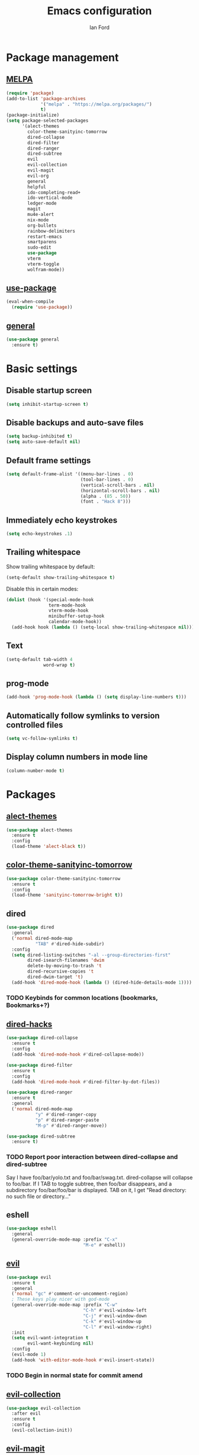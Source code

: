 #+TITLE: Emacs configuration
#+Author: Ian Ford

* Package management
** [[https://melpa.org/][MELPA]]

 #+BEGIN_SRC emacs-lisp
   (require 'package)
   (add-to-list 'package-archives
				'("melpa" . "https://melpa.org/packages/")
				t)
   (package-initialize)
   (setq package-selected-packages
		 '(alect-themes
		   color-theme-sanityinc-tomorrow
		   dired-collapse
		   dired-filter
		   dired-ranger
		   dired-subtree
		   evil
		   evil-collection
		   evil-magit
		   evil-org
		   general
		   helpful
		   ido-completing-read+
		   ido-vertical-mode
		   ledger-mode
		   magit
		   mu4e-alert
		   nix-mode
		   org-bullets
		   rainbow-delimiters
		   restart-emacs
		   smartparens
		   sudo-edit
		   use-package
		   vterm
		   vterm-toggle
		   wolfram-mode))
 #+END_SRC

** [[https://github.com/jwiegley/use-package][use-package]]

 #+BEGIN_SRC emacs-lisp
   (eval-when-compile
	 (require 'use-package))
 #+END_SRC

** [[https://github.com/noctuid/general.el][general]]

   #+BEGIN_SRC emacs-lisp
	 (use-package general
	   :ensure t)
   #+END_SRC

* Basic settings
** Disable startup screen

 #+BEGIN_SRC emacs-lisp
   (setq inhibit-startup-screen t)
 #+END_SRC

** Disable backups and auto-save files

 #+BEGIN_SRC emacs-lisp
   (setq backup-inhibited t)
   (setq auto-save-default nil)
 #+END_SRC

** Default frame settings

 #+BEGIN_SRC emacs-lisp
   (setq default-frame-alist '((menu-bar-lines . 0)
							   (tool-bar-lines . 0)
							   (vertical-scroll-bars . nil)
							   (horizontal-scroll-bars . nil)
							   (alpha . (85 . 50))
							   (font . "Hack 8")))
 #+END_SRC

** Immediately echo keystrokes

 #+BEGIN_SRC emacs-lisp
   (setq echo-keystrokes .1)
 #+END_SRC

** Trailing whitespace

   Show trailing whitespace by default:

   #+BEGIN_SRC emacs-lisp
	 (setq-default show-trailing-whitespace t)
   #+END_SRC

   Disable this in certain modes:

   #+BEGIN_SRC emacs-lisp
	 (dolist (hook '(special-mode-hook
					 term-mode-hook
					 vterm-mode-hook
					 minibuffer-setup-hook
					 calendar-mode-hook))
	   (add-hook hook (lambda () (setq-local show-trailing-whitespace nil))))
   #+END_SRC

** Text

 #+BEGIN_SRC emacs-lisp
   (setq-default tab-width 4
				 word-wrap t)
 #+END_SRC

** prog-mode

   #+BEGIN_SRC emacs-lisp
	 (add-hook 'prog-mode-hook (lambda () (setq display-line-numbers t)))
   #+END_SRC

** Automatically follow symlinks to version controlled files

   #+BEGIN_SRC emacs-lisp
	 (setq vc-follow-symlinks t)
   #+END_SRC

** Display column numbers in mode line

   #+BEGIN_SRC emacs-lisp
	 (column-number-mode t)
   #+END_SRC

* Packages
** [[https://github.com/alezost/alect-themes][alect-themes]]

   #+BEGIN_SRC emacs-lisp
	 (use-package alect-themes
	   :ensure t
	   :config
	   (load-theme 'alect-black t))
   #+END_SRC

** [[https://github.com/purcell/color-theme-sanityinc-tomorrow][color-theme-sanityinc-tomorrow]]

 #+BEGIN_SRC emacs-lisp :tangle no
   (use-package color-theme-sanityinc-tomorrow
	 :ensure t
	 :config
	 (load-theme 'sanityinc-tomorrow-bright t))
 #+END_SRC

** dired

 #+BEGIN_SRC emacs-lisp
   (use-package dired
	 :general
	 ('normal dired-mode-map
			  "TAB" #'dired-hide-subdir)
	 :config
	 (setq dired-listing-switches "-al --group-directories-first"
		   dired-isearch-filenames 'dwim
		   delete-by-moving-to-trash 't
		   dired-recursive-copies 't
		   dired-dwim-target 't)
	 (add-hook 'dired-mode-hook (lambda () (dired-hide-details-mode 1))))
 #+END_SRC

*** TODO Keybinds for common locations (bookmarks, Bookmarks+?)

** [[https://github.com/Fuco1/dired-hacks][dired-hacks]]

   #+BEGIN_SRC emacs-lisp :tangle no
	 (use-package dired-collapse
	   :ensure t
	   :config
	   (add-hook 'dired-mode-hook #'dired-collapse-mode))
   #+END_SRC

   #+BEGIN_SRC emacs-lisp
	 (use-package dired-filter
	   :ensure t
	   :config
	   (add-hook 'dired-mode-hook #'dired-filter-by-dot-files))
   #+END_SRC

   #+BEGIN_SRC emacs-lisp
	 (use-package dired-ranger
	   :ensure t
	   :general
	   ('normal dired-mode-map
				"y" #'dired-ranger-copy
				"p" #'dired-ranger-paste
				"M-p" #'dired-ranger-move))
   #+END_SRC

   #+BEGIN_SRC emacs-lisp
	 (use-package dired-subtree
	   :ensure t)
   #+END_SRC

*** TODO Report poor interaction between dired-collapse and dired-subtree
	Say I have foo/bar/yolo.txt and foo/bar/swag.txt. dired-collapse
	will collapse to foo/bar. If I TAB to toggle subtree, then foo/bar
	disappears, and a subdirectory foo/bar/foo/bar is displayed. TAB
	on it, I get "Read directory: no such file or directory..."
** eshell

   #+BEGIN_SRC emacs-lisp
	 (use-package eshell
	   :general
	   (general-override-mode-map :prefix "C-x"
								  "M-e" #'eshell))
   #+END_SRC

** [[https://github.com/emacs-evil/evil][evil]]

 #+BEGIN_SRC emacs-lisp
   (use-package evil
	 :ensure t
	 :general
	 ('normal "gc" #'comment-or-uncomment-region)
	 ; These keys play nicer with god-mode
	 (general-override-mode-map :prefix "C-w"
								"C-h" #'evil-window-left
								"C-j" #'evil-window-down
								"C-k" #'evil-window-up
								"C-l" #'evil-window-right)
	 :init
	 (setq evil-want-integration t
		   evil-want-keybinding nil)
	 :config
	 (evil-mode 1)
	 (add-hook 'with-editor-mode-hook #'evil-insert-state))
 #+END_SRC

*** TODO Begin in normal state for commit amend

** [[https://github.com/emacs-evil/evil-collection][evil-collection]]

   #+BEGIN_SRC emacs-lisp
	 (use-package evil-collection
	   :after evil
	   :ensure t
	   :config
	   (evil-collection-init))
   #+END_SRC

** [[https://github.com/emacs-evil/evil-magit][evil-magit]]

   #+BEGIN_SRC emacs-lisp
	 (use-package evil-magit
	   :ensure t)
   #+END_SRC

** [[https://github.com/Somelauw/evil-org-mode][evil-org]]

   #+BEGIN_SRC emacs-lisp
	 (use-package evil-org
	   :after org
	   :ensure t
	   :init
	   (add-hook 'org-mode-hook 'evil-org-mode)
	   :config
	   (add-hook 'evil-org-mode-hook
				 (lambda ()
				   (evil-org-set-key-theme)))
	   (setq evil-org-retain-visual-state-on-shift t))

	 (use-package evil-org-agenda
	   :after evil-org
	   :config
	   (evil-org-agenda-set-keys))
   #+END_SRC

** [[https://github.com/emacsorphanage/god-mode][god-mode]]

   #+BEGIN_SRC emacs-lisp
	 (use-package god-mode
	   :ensure t
	   :general
	   ('normal                   "SPC"   #'god-execute-with-current-bindings)
	   (general-override-mode-map "M-SPC" #'god-execute-with-current-bindings)
	   ; Explicitly bind SPC in magit-status-mode since it was getting
	   ; bound to scroll-up-command in custom-mode-map
	   ('normal magit-status-mode-map "SPC" #'god-execute-with-current-bindings))
   #+END_SRC

** [[https://github.com/Wilfred/helpful][helpful]]

 #+BEGIN_SRC emacs-lisp
   (use-package helpful
	 :ensure t
	 :general
	 (general-override-mode-map :prefix "C-h"
								"C-f" #'helpful-callable ; shadows view-emacs-FAQ
								"C-v" #'helpful-variable
								"C-k" #'helpful-key))
 #+END_SRC

** ido

   #+BEGIN_SRC emacs-lisp
	 (use-package ido
	   :general
	   (general-override-mode-map :prefix "C-x"
								  "C-f" #'ido-find-file      ; shadows find-file
								  "d"   #'ido-dired          ; shadows dired
								  "C-d" #'ido-dired          ; shadows ido-list-directory
								  "C-b" #'ido-switch-buffer) ; shadows list-buffers
	   :config
	   (ido-mode t)
	   (ido-everywhere t))
   #+END_SRC

** [[https://github.com/DarwinAwardWinner/ido-completing-read-plus][ido-completing-read+]]

   #+BEGIN_SRC emacs-lisp
	 (use-package ido-completing-read+
	   :ensure t
	   :config
	   (ido-ubiquitous-mode 1))
   #+END_SRC

** [[https://github.com/creichert/ido-vertical-mode.el][ido-vertical-mode]]

   #+BEGIN_SRC emacs-lisp
	 (use-package ido-vertical-mode
	   :ensure t
	   :after ido
	   :config
	   (ido-vertical-mode 1))
   #+END_SRC

** [[https://github.com/ledger/ledger-mode][ledger-mode]]

   #+BEGIN_SRC emacs-lisp
	 (use-package ledger-mode
	   :ensure t
	   :general
	   ('normal ledger-reconcile-mode-map
				"TAB" #'ledger-reconcile-toggle)
	   :config
	   (setq ledger-post-amount-alignment-column 80)
	   ; Must set tab-width to default for indentation to work correctly
	   (add-hook 'ledger-mode-hook #'(lambda () (setq-local tab-width 8))))
   #+END_SRC

*** TODO Report the tab-witdh issue?
** [[https://magit.vc/manual/][magit]]

 #+BEGIN_SRC emacs-lisp
   (use-package magit
	 :ensure t
	 :general
	 (general-override-mode-map :prefix "C-x"
								"g"   #'magit-status
								"M-g" #'magit-dispatch)
	 :config
	 (setq magit-diff-refine-hunk 'all
		   magit-diff-paint-whitespace 't
		   magit-diff-paint-whitespace-lines 'both
		   magit-diff-highlight-trailing 't))
 #+END_SRC

** [[https://github.com/djcb/mu][mu4e]]

   #+BEGIN_SRC emacs-lisp
	 (use-package mu4e
	   :general
	   (general-override-mode-map :prefix "C-x"
								  "M-m" #'mu4e)
	   :config
	   (setq mail-user-agent 'mu4e-user-agent
			 mu4e-get-mail-command "mbsync -Va"
			 mu4e-change-filenames-when-moving t
			 mu4e-update-interval 30
			 mu4e-hide-index-messages t
			 mu4e-compose-dont-reply-to-self t
			 mu4e-use-fancy-chars t
			 mu4e-headers-date-format "%e %b"
			 mu4e-split-view nil
			 mu4e-view-show-addresses t
			 ;; Always show the text part
			 mu4e-view-html-plaintext-ratio-heuristic most-positive-fixnum
			 mu4e-headers-fields '((:date . 7)
							  (:from . 22)
							  (:thread-subject)))
	   (let ((mail-file "~/.emacs.d/mail.el"))
		 (if (file-readable-p mail-file)
			 (load-file mail-file))))
   #+END_SRC

   Example mail.el:

   #+BEGIN_SRC emacs-lisp :tangle no
	 ;; Identity
	 (setq user-full-name "Full Name"
		   user-mail-address "user@example.org")

	 ;; Folder settings
	 (setq mu4e-maildir "~/Maildir"
		   mu4e-drafts-folder "/drafts"
		   mu4e-sent-folder "/sent"
		   mu4e-trash-folder "/trash"
		   mu4e-refile-folder "/archive")

	 ;; Send mail
	 (setq message-send-mail-function 'smtpmail-send-it
		   smtpmail-smtp-server "smtp.example.org"
		   smtpmail-smtp-service 465
		   smtpmail-stream-type 'ssl)
   #+END_SRC

*** TODO Open mail Org links in frame containing current mu4e-headers buffer
*** TODO mu4e-mark-execute-all should mu4e~headers-jump-to-maildir afterwards?
	Background: I'll have an archived thread, then I'll
	receive more mail on that thread and they'll show up in my
	inbox. When I archive the new messages, I want the entire thread to
	no longer show up in my current headers view. Currently I will get
	broken portions of the thread still showing up even though those
	messages aren't in my inbox. My workaround currently is to rejump
	back to INBOX manually which is annoying.
*** TODO Keybinds that act on whole threads
*** TODO Report bug where a message to myself with no subject will thread with previous message in headers view
** [[https://github.com/iqbalansari/mu4e-alert][mu4e-alert]]

   #+BEGIN_SRC emacs-lisp
	 (use-package mu4e-alert
	   :ensure t
	   :config
	   (mu4e-alert-set-default-style 'notifications)
	   (add-hook 'after-init-hook #'mu4e-alert-enable-notifications)
	   (add-hook 'after-init-hook #'mu4e-alert-enable-mode-line-display))
   #+END_SRC

*** TODO [[https://github.com/iqbalansari/mu4e-alert#customizing-the-desktop-notifications][Customize the desktop notifications]]
** [[https://github.com/NixOS/nix-mode][nix-mode]]

   #+BEGIN_SRC emacs-lisp
	 (use-package nix-mode
	   :ensure t
	   :mode "\\.nix\\'")
   #+END_SRC

** [[https://orgmode.org/][org]]

   #+BEGIN_SRC emacs-lisp
	 (use-package org
	   :general
	   (general-override-mode-map :prefix "C-x M-o"
								  "C-l"   #'org-store-link
								  "C-S-l" #'org-insert-link
								  "C-a"   #'org-agenda
								  "C-c"   #'org-capture
								  "C-b"   #'org-switchb)
	   ; These shadow evil-paste-pop-next and evil-paste-pop
	   ('normal org-mode-map
				"C-n" #'org-next-link
				"C-p" #'org-previous-link)
	   ; These keys play nicer with god-mode
	   (org-mode-map     "C-c C-'" #'org-edit-special)
	   (org-src-mode-map "C-c C-'" #'org-edit-src-exit)
	   :config
	   (add-hook 'org-mode-hook 'auto-fill-mode)
			 ; jump to beginning/end of headerlines and items rather than lines
	   (setq org-special-ctrl-a/e t
			 ; improve editing folded text
			 org-catch-invisible-edits 'smart
			 ; use outline path completion for C-c C-j
			 org-goto-interface 'outline-path-completion
			 ; don't split the line on M-RET
			 org-M-RET-may-split-line '((default . nil))))
   #+END_SRC

*** TODO WAIT keyword for org
*** TODO Don't move cursor to beginning of line when promoting or demoting in org mode
	Affects TAB on empty headline as well as explicitly using org-do-promote
*** TODO Show org link at point in modeline
*** [[http://doc.norang.ca/org-mode.html]]
** [[https://github.com/sabof/org-bullets][org-bullets]]

   #+BEGIN_SRC emacs-lisp
	 (use-package org-bullets
	   :after org
	   :ensure t
	   :init
	   (add-hook 'org-mode-hook (lambda () (org-bullets-mode 1))))
   #+END_SRC

** [[https://github.com/Fanael/rainbow-delimiters][rainbow-delimiters]]

   #+BEGIN_SRC emacs-lisp
	 (use-package rainbow-delimiters
	   :ensure t
	   :init
	   (add-hook 'prog-mode-hook #'rainbow-delimiters-mode))
   #+END_SRC

** [[https://github.com/iqbalansari/restart-emacs][restart-emacs]]

   #+BEGIN_SRC emacs-lisp
	 (use-package restart-emacs
	   :ensure t)
   #+END_SRC

*** TODO Get restart-emacs-restore-frames to work
** [[https://github.com/Fuco1/smartparens][smartparens]]

   #+BEGIN_SRC emacs-lisp
	 (use-package smartparens
	   :ensure t
	   :init
	   (add-hook 'prog-mode-hook #'smartparens-mode)
	   :config
	   (require 'smartparens-config))
   #+END_SRC

** [[https://melpa.org/#/sudo-edit][sudo-edit]]

   Activate with `M-x sudo-edit`

 #+BEGIN_SRC emacs-lisp
   (use-package sudo-edit
	 :ensure t)
 #+END_SRC

** [[https://github.com/akermu/emacs-libvterm][vterm]]

   #+BEGIN_SRC emacs-lisp
	 (use-package vterm
	   :ensure t)
   #+END_SRC

** [[https://github.com/jixiuf/vterm-toggle][vterm-toggle]]

   #+BEGIN_SRC emacs-lisp
	 (use-package vterm-toggle
	   :after vterm
	   :ensure t
	   :general
	   (general-override-mode-map :prefix "C-x"
								  "M-t" #'vterm-toggle
								  "M-T" #'vterm)
	   ('insert-state vterm-mode-map
		"C-<return>" #'vterm-toggle-insert-cd))
   #+END_SRC

** [[https://github.com/kawabata/wolfram-mode][wolfram-mode]]

 #+BEGIN_SRC emacs-lisp
   (use-package wolfram-mode
	 :ensure t
	 :config
	 (setq wolfram-program "/opt/Mathematica/12.1.1/Executables/MathKernel"
		   wolfram-path "~/.Mathematica/Applications")
	 (add-to-list 'auto-mode-alist '("\.m$" . wolfram-mode))
	 (add-to-list 'auto-mode-alist '("\.mt$" . wolfram-mode))
	 (add-to-list 'auto-mode-alist '("\.wl$" . wolfram-mode)))
 #+END_SRC

* TODO
- [[info:org#Feedback][Report]] bug in [[info:org#Motion][info:org#Motion]], should be
  org-forward-heading-same-level, not org-forward-same-level
- Safe shutdown keybinding: delete all buffers containing files and
  running process, prompting whether to save etc, then killing the
  emacs server. The window manager's emacs keybinding should restart
  the emacs server if it isn't already active.
- Is it feasible to have search in org mode that only searches
  currently visible text?
- Read about transient-mark-mode
- `C-x t` should open a terminal at point in dired
- Look into multi-libvterm and projectile
